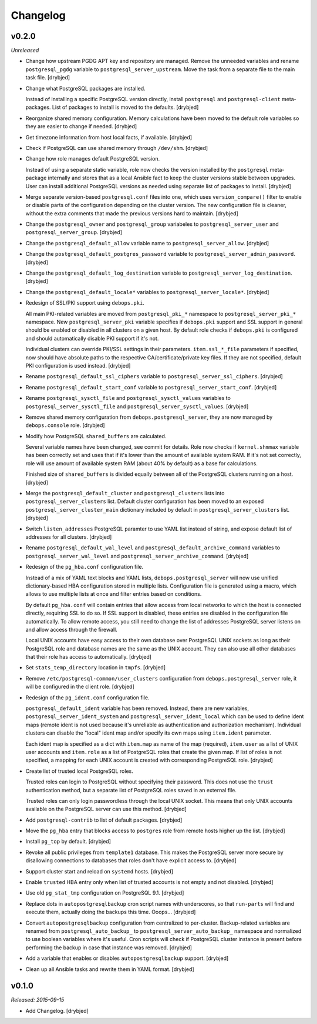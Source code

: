Changelog
=========

v0.2.0
------

*Unreleased*

- Change how upstream PGDG APT key and repository are managed. Remove the
  unneeded variables and rename ``postgresql_pgdg`` variable to
  ``postgresql_server_upstream``. Move the task from a separate file to the
  main task file. [drybjed]

- Change what PostgreSQL packages are installed.

  Instead of installing a specific PostgreSQL version directly, install
  ``postgresql`` and ``postgresql-client`` meta-packages. List of packages to
  install is moved to the defaults. [drybjed]

- Reorganize shared memory configuration. Memory calculations have been moved
  to the default role variables so they are easier to change if needed.
  [drybjed]

- Get timezone information from host local facts, if available. [drybjed]

- Check if PostgreSQL can use shared memory through ``/dev/shm``. [drybjed]

- Change how role manages default PostgreSQL version.

  Instead of using a separate static variable, role now checks the version
  installed by the ``postgresql`` meta-package internally and stores that as
  a local Ansible fact to keep the cluster versions stable between upgrades.
  User can install additional PostgreSQL versions as needed using separate list
  of packages to install. [drybjed]

- Merge separate version-based ``postgresql.conf`` files into one, which uses
  ``version_compare()`` filter to enable or disable parts of the configuration
  depending on the cluster version. The new configuration file is cleaner,
  without the extra comments that made the previous versions hard to maintain.
  [drybjed]

- Change the ``postgresql_owner`` and ``postgresql_group`` variabeles to
  ``postgresql_server_user`` and ``postgresql_server_group``. [drybjed]

- Change the ``postgresql_default_allow`` variable name to
  ``postgresql_server_allow``. [drybjed]

- Change the ``postgresql_default_postgres_password`` variable to
  ``postgresql_server_admin_password``. [drybjed]

- Change the ``postgresql_default_log_destination`` variable to
  ``postgresql_server_log_destination``. [drybjed]

- Change the ``postgresql_default_locale*`` variables to
  ``postgresql_server_locale*``. [drybjed]

- Redesign of SSL/PKI support using ``debops.pki``.

  All main PKI-related variables are moved from ``postgresql_pki_*`` namespace
  to ``postgresql_server_pki_*`` namespace. New ``postgresql_server_pki``
  variable specifies if ``debops.pki`` support and SSL support in general
  should be enabled or disabled in all clusters on a given host. By default
  role checks if ``debops.pki`` is configured and should automatically disable
  PKI support if it's not.

  Individual clusters can override PKI/SSL settings in their parameters.
  ``item.ssl_*_file`` parameters if specified, now should have absolute paths
  to the respective CA/certificate/private key files. If they are not
  specified, default PKI configuration is used instead. [drybjed]

- Rename ``postgresql_default_ssl_ciphers`` variable to
  ``postgresql_server_ssl_ciphers``. [drybjed]

- Rename ``postgresql_default_start_conf`` variable to
  ``postgresql_server_start_conf``.  [drybjed]

- Rename ``postgresql_sysctl_file`` and ``postgresql_sysctl_values`` variables
  to ``postgresql_server_sysctl_file`` and ``postgresql_server_sysctl_values``.
  [drybjed]

- Remove shared memory configuration from ``debops.postgresql_server``, they
  are now managed by ``debops.console`` role. [drybjed]

- Modify how PostgreSQL ``shared_buffers`` are calculated.

  Several variable names have been changed, see commit for details. Role now
  checks if ``kernel.shmmax`` variable has been correctly set and uses that if
  it's lower than the amount of available system RAM. If it's not set
  correctly, role will use amount of available system RAM (about 40% by
  default) as a base for calculations.

  Finished size of ``shared_buffers`` is divided equally between all of the
  PostgreSQL clusters running on a host. [drybjed]

- Merge the ``postgresql_default_cluster`` and ``postgresql_clusters`` lists
  into ``postgresql_server_clusters`` list. Default cluster configuration has
  been moved to an exposed ``postgresql_server_cluster_main`` dictionary
  included by default in ``postgresql_server_clusters`` list. [drybjed]

- Switch ``listen_addresses`` PostgreSQL paramter to use YAML list instead of
  string, and expose default list of addresses for all clusters. [drybjed]

- Rename ``postgresql_default_wal_level`` and
  ``postgresql_default_archive_command`` variables to
  ``postgresql_server_wal_level`` and ``postgresql_server_archive_command``.
  [drybjed]

- Redesign of the ``pg_hba.conf`` configuration file.

  Instead of a mix of YAML text blocks and YAML lists,
  ``debops.postgresql_server`` will now use unified dictionary-based HBA
  configuration stored in multiple lists. Configuration file is generated using
  a macro, which allows to use multiple lists at once and filter entries based
  on conditions.

  By default ``pg_hba.conf`` will contain entries that allow access from local
  networks to which the host is connected directly, requiring SSL to do so. If
  SSL support is disabled, these entries are disabled in the configuration file
  automatically. To allow remote access, you still need to change the list of
  addresses PostgreSQL server listens on and allow access through the firewall.

  Local UNIX accounts have easy access to their own database over PostgreSQL
  UNIX sockets as long as their PostgreSQL role and database names are the same
  as the UNIX account. They can also use all other databases that their role
  has access to automatically. [drybjed]

- Set ``stats_temp_directory`` location in ``tmpfs``. [drybjed]

- Remove ``/etc/postgresql-common/user_clusters`` configuration from
  ``debops.postgresql_server`` role, it will be configured in the client role.
  [drybjed]

- Redesign of the ``pg_ident.conf`` configuration file.

  ``postgresql_default_ident`` variable has been removed. Instead, there are
  new variables, ``postgresql_server_ident_system`` and
  ``postgresql_server_ident_local`` which can be used to define ident maps
  (remote ident is not used because it's unreliable as authentication and
  authorization mechanism). Individual clusters can disable the "local" ident
  map and/or specify its own maps using ``item.ident`` parameter.

  Each ident map is specified as a dict with ``item.map`` as name of the map
  (required), ``item.user`` as a list of UNIX user accounts and ``item.role``
  as a list of PostgreSQL roles that create the given map. If list of roles is
  not specified, a mapping for each UNIX account is created with corresponding
  PostgreSQL role. [drybjed]

- Create list of trusted local PostgreSQL roles.

  Trusted roles can login to PostgreSQL without specifying their password. This
  does not use the ``trust`` authentication method, but a separate list of
  PostgreSQL roles saved in an external file.

  Trusted roles can only login passwordless through the local UNIX socket. This
  means that only UNIX accounts available on the PostgreSQL server can use this
  method. [drybjed]

- Add ``postgresql-contrib`` to list of default packages. [drybjed]

- Move the ``pg_hba`` entry that blocks access to ``postgres`` role from remote
  hosts higher up the list. [drybjed]

- Install ``pg_top`` by default. [drybjed]

- Revoke all public privileges from ``template1`` database. This makes the
  PostgreSQL server more secure by disallowing connections to databases that
  roles don't have explicit access to. [drybjed]

- Support cluster start and reload on ``systemd`` hosts. [drybjed]

- Enable ``trusted`` HBA entry only when list of trusted accounts is not empty
  and not disabled. [drybjed]

- Use old ``pg_stat_tmp`` configuration on PostgreSQL 9.1. [drybjed]

- Replace dots in ``autopostgresqlbackup`` cron script names with underscores,
  so that ``run-parts`` will find and execute them, actually doing the backups
  this time. Ooops... [drybjed]

- Convert ``autopostgresqlbackup`` configuration from centralized to
  per-cluster. Backup-related variables are renamed from
  ``postgresql_auto_backup_`` to ``postgresql_server_auto_backup_`` namespace
  and normalized to use boolean variables where it's useful. Cron scripts will
  check if PostgreSQL cluster instance is present before performing the backup
  in case that instance was removed. [drybjed]

- Add a variable that enables or disables ``autopostgresqlbackup`` support.
  [drybjed]

- Clean up all Ansible tasks and rewrite them in YAML format. [drybjed]

v0.1.0
------

*Released: 2015-09-15*

- Add Changelog. [drybjed]

